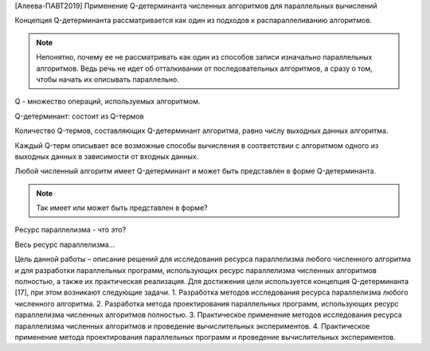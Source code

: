 [Алеева-ПАВТ2019] Применение Q-детерминанта численных алгоритмов
для параллельных вычислений

Концепция Q-детерминанта рассматривается как один из подходов к распараллеливанию алгоритмов.

.. note::

    Непонятно, почему ее не рассматривать как один из способов записи изначально параллельных алгоритмов. Ведь речь не идет об отталкивании от последовательных алгоритмов, а сразу о том, чтобы начать их описывать параллельно.

Q - множество операций, используемых алгоритмом.

Q-детерминант: состоит из Q-термов

Количество Q-термов, составляющих Q-детерминант алгоритма, равно числу выходных данных алгоритма.

Каждый Q-терм описывает все возможные способы вычисления в соответствии с алгоритмом одного из выходных данных в зависимости от входных данных.

Любой численный алгоритм имеет Q-детерминант и может быть представлен в форме Q-детерминанта.

.. note::

    Так имеет или может быть представлен в форме?

Ресурс параллелизма - что это?

Весь ресурс параллелизма...

Цель данной работы – описание решений для исследования ресурса параллелизма любого численного алгоритма и для разработки параллельных программ, использующих ресурс параллелизма численных алгоритмов полностью, а также их практическая реализация. Для достижения цели используется концепция Q-детерминанта [17], при этом возникают следующие задачи.
1. Разработка методов исследования ресурса параллелизма любого численного алгоритма.
2. Разработка метода проектирования параллельных программ, использующих ресурс параллелизма численных алгоритмов полностью.
3. Практическое применение методов исследования ресурса параллелизма численных алгоритмов и проведение вычислительных экспериментов.
4. Практическое применение метода проектирования параллельных программ и проведение вычислительных экспериментов.

